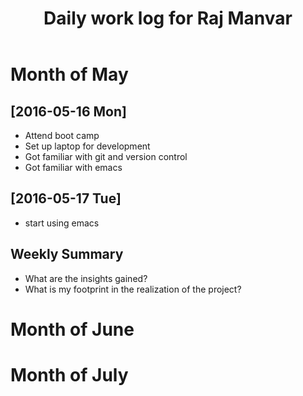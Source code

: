 #+title: Daily work log for Raj Manvar

* Month of May
** [2016-05-16 Mon]
   + Attend boot camp
   + Set up laptop for development
   + Got familiar with git and version control
   + Got familiar with emacs

** [2016-05-17 Tue]
   + start using emacs 

** Weekly  Summary
   + What are the insights gained?
   + What is my footprint in the realization of the project?


* Month of June
* Month of July
